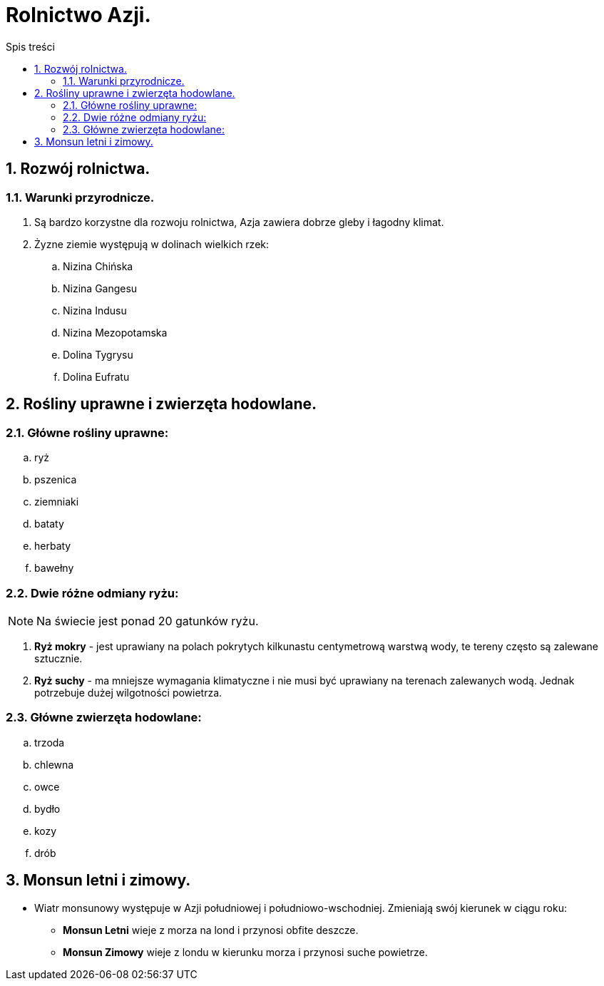 = Rolnictwo Azji.
:toc:
:toc-title: Spis treści
:sectnums:
:icons: font
:imagesdir: obrazki
ifdef::env-github[]
:tip-caption: :bulb:
:note-caption: :information_source:
:important-caption: :heavy_exclamation_mark:
:caution-caption: :fire:
:warning-caption: :warning:
endif::[]

== Rozwój rolnictwa.
=== Warunki przyrodnicze.
. Są bardzo korzystne dla rozwoju rolnictwa, Azja zawiera dobrze gleby i łagodny klimat.
. Żyzne ziemie występują w dolinach wielkich rzek:
.. Nizina Chińska
.. Nizina Gangesu
.. Nizina Indusu
.. Nizina Mezopotamska
.. Dolina Tygrysu
.. Dolina Eufratu

== Rośliny uprawne i zwierzęta hodowlane.
=== Główne rośliny uprawne:
.. ryż
.. pszenica
.. ziemniaki
.. bataty
.. herbaty
.. bawełny

=== Dwie różne odmiany ryżu:
NOTE: Na świecie jest ponad 20 gatunków ryżu.

. *Ryż mokry* - jest uprawiany na polach pokrytych kilkunastu centymetrową warstwą wody, te tereny często są zalewane sztucznie.
. *Ryż suchy* - ma mniejsze wymagania klimatyczne i nie musi być uprawiany na terenach zalewanych wodą. Jednak potrzebuje dużej wilgotności powietrza.

=== Główne zwierzęta hodowlane:
.. trzoda
.. chlewna
.. owce
.. bydło
.. kozy
.. drób

== Monsun letni i zimowy.
* Wiatr monsunowy występuje w Azji południowej i południowo-wschodniej. Zmieniają swój kierunek w ciągu roku:
** *Monsun Letni* wieje z morza na lond i przynosi obfite deszcze.
** *Monsun Zimowy* wieje z londu w kierunku morza i przynosi suche powietrze.
